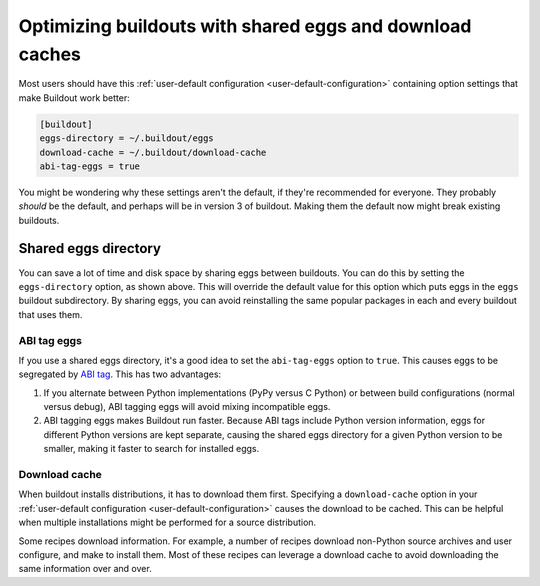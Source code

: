 ============================================================
Optimizing buildouts with shared eggs and download caches
============================================================

Most users should have this :ref:`user-default configuration
<user-default-configuration>` containing option settings that make
Buildout work better:

.. code-block:: ini

  [buildout]
  eggs-directory = ~/.buildout/eggs
  download-cache = ~/.buildout/download-cache
  abi-tag-eggs = true

.. -> src

    >>> import os
    >>> os.makedirs(join('home', '.buildout'))
    >>> write(src, 'home', '.buildout', 'default.cfg')
    >>> write("""\
    ... [buildout]
    ... parts = bobo
    ... [bobo]
    ... recipe=zc.recipe.egg
    ... eggs=bobo
    ... """, "buildout.cfg")
    >>> run_buildout()
    >>> eqs(ls(),
    ...     'out', 'home', '.installed.cfg', 'buildout.cfg',
    ...     'develop-eggs', 'parts', 'bin')
    >>> eqs(ls(join('home', '.buildout')),
    ...     'default.cfg', 'eggs', 'download-cache')
    >>> [abieggs] = ls(join('home', '.buildout', 'eggs'))
    >>> eqs([n.split('-', 1)[0]
    ...      for n in ls('home', '.buildout', 'eggs', abieggs)],
    ...     'bobo', 'WebOb')

You might be wondering why these settings aren't the default, if
they're recommended for everyone.  They probably *should* be the
default, and perhaps will be in version 3 of buildout.  Making them
the default now might break existing buildouts.

Shared eggs directory
=====================

You can save a lot of time and disk space by sharing eggs between
buildouts.  You can do this by setting the ``eggs-directory`` option,
as shown above. This will override the default value for this option
which puts eggs in the ``eggs`` buildout subdirectory.  By sharing
eggs, you can avoid reinstalling the same popular packages in each
and every buildout that uses them.

ABI tag eggs
------------

If you use a shared eggs directory, it's a good idea to set the
``abi-tag-eggs`` option to ``true``.  This causes eggs to be
segregated by `ABI tag
<https://www.python.org/dev/peps/pep-0425/#abi-tag>`_.  This has two
advantages:

1. If you alternate between Python implementations (PyPy versus C
   Python) or between build configurations (normal versus debug), ABI
   tagging eggs will avoid mixing incompatible eggs.

2. ABI tagging eggs makes Buildout run faster.  Because ABI tags
   include Python version information, eggs for different Python
   versions are kept separate, causing the shared eggs directory for a
   given Python version to be smaller, making it faster to search for
   installed eggs.

Download cache
--------------

When buildout installs distributions, it has to download them first.
Specifying a ``download-cache`` option in your :ref:`user-default
configuration <user-default-configuration>` causes the download to be
cached.  This can be helpful when multiple installations might be
performed for a source distribution.

Some recipes download information.  For example, a number of recipes
download non-Python source archives and user configure, and make to
install them.  Most of these recipes can leverage a download cache to avoid downloading the same information over and over.

